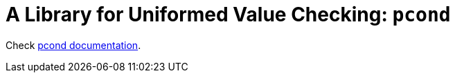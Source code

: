 = A Library for Uniformed Value Checking: `pcond`

Check https://dakusui.github.io/pcond/[pcond documentation].
